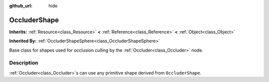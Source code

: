 :github_url: hide

.. Generated automatically by doc/tools/make_rst.py in Godot's source tree.
.. DO NOT EDIT THIS FILE, but the OccluderShape.xml source instead.
.. The source is found in doc/classes or modules/<name>/doc_classes.

.. _class_OccluderShape:

OccluderShape
=============

**Inherits:** :ref:`Resource<class_Resource>` **<** :ref:`Reference<class_Reference>` **<** :ref:`Object<class_Object>`

**Inherited By:** :ref:`OccluderShapeSphere<class_OccluderShapeSphere>`

Base class for shapes used for occlusion culling by the :ref:`Occluder<class_Occluder>` node.

Description
-----------

:ref:`Occluder<class_Occluder>`\ s can use any primitive shape derived from ``OccluderShape``.

.. |virtual| replace:: :abbr:`virtual (This method should typically be overridden by the user to have any effect.)`
.. |const| replace:: :abbr:`const (This method has no side effects. It doesn't modify any of the instance's member variables.)`
.. |vararg| replace:: :abbr:`vararg (This method accepts any number of arguments after the ones described here.)`
